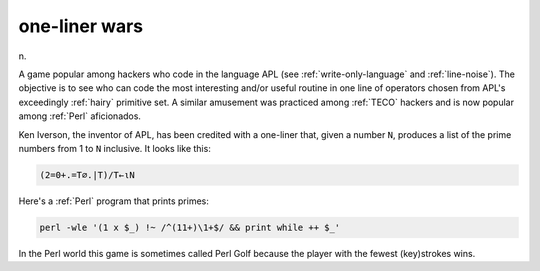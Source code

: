 .. _one-liner-wars:

============================================================
one-liner wars
============================================================

n\.

A game popular among hackers who code in the language APL (see :ref:`write-only-language` and :ref:`line-noise`\).
The objective is to see who can code the most interesting and/or useful routine in one line of operators chosen from APL's exceedingly :ref:`hairy` primitive set.
A similar amusement was practiced among :ref:`TECO` hackers and is now popular among :ref:`Perl` aficionados.

Ken Iverson, the inventor of APL, has been credited with a one-liner that, given a number ``N``\, produces a list of the prime numbers from 1 to ``N`` inclusive.
It looks like this:

.. code-block:: none


    	(2=0+.=T∅.|T)/T←ιN

Here's a :ref:`Perl` program that prints primes:

.. code-block:: none


           perl -wle '(1 x $_) !~ /^(11+)\1+$/ && print while ++ $_'

In the Perl world this game is sometimes called Perl Golf because the player with the fewest (key)strokes wins.

